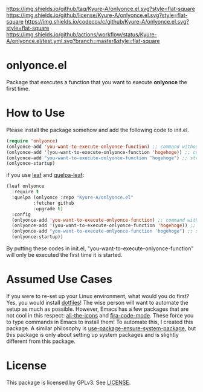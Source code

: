 [[https://github.com/Kyure-A/onlyonce][https://img.shields.io/github/tag/Kyure-A/onlyonce.el.svg?style=flat-square]]
[[file:LICENSE][https://img.shields.io/github/license/Kyure-A/onlyonce.el.svg?style=flat-square]]
[[https://codecov.io/gh/Kyure-A/onlyonce?branch=master][https://img.shields.io/codecov/c/github/Kyure-A/onlyonce.el.svg?style=flat-square]]
[[https://github.com/Kyure-A/onlyonce/actions][https://img.shields.io/github/actions/workflow/status/Kyure-A/onlyonce.el/test.yml.svg?branch=master&style=flat-square]]
* onlyonce.el
Package that executes a function that you want to execute *onlyonce* the first time.

* How to Use

Please install the package somehow and add the following code to init.el.
#+begin_src emacs-lisp 
  (require 'onlyonce)
  (onlyonce-add 'you-want-to-execute-onlyonce-function) ;; command without arguments
  (onlyonce-add '(you-want-to-execute-onlyonce-function 'hogehoge)) ;; command with arguments (can take any number of arguments)
  (onlyonce-add "you-want-to-execute-onlyonce-function 'hogehoge") ;; string is also possible
  (onlyonce-startup)
#+end_src
if you use [[https://github.com/conao3/leaf.el][leaf]] and [[https://github.com/quelpa/quelpa-leaf][quelpa-leaf]]:
#+begin_src emacs-lisp
  (leaf onlyonce
    :require t
    :quelpa (onlyonce :repo "Kyure-A/onlyonce.el"
		    :fetcher github
		    :upgrade t)
    :config
    (onlyonce-add 'you-want-to-execute-onlyonce-function) ;; command without arguments
    (onlyonce-add '(you-want-to-execute-onlyonce-function 'hogehoge)) ;; command with arguments (can take any number of arguments) 
    (onlyonce-add "you-want-to-execute-onlyonce-function 'hogehoge") ;; string is also possible
    (onlyonce-startup))
#+end_src

By putting these codes in init.el, "you-want-to-execute-onlyonce-function" will only be executed the first time it is started.

* Assumed Use Cases
If you were to re-set up your Linux environment, what would you do first? Yes, you would install [[https://wiki.archlinux.org/title/Dotfiles][dotfiles]]! The wise person will want to automate the setup as much as possible. However, Emacs has a few packages that are not cool in this respect: [[https://github.com/domtronn/all-the-icons.el][all-the-icons]] and [[https://github.com/jming422/fira-code-mode][fira-code-mode]]. These force you to type commands in Emacs to install them! To automate this, I created this package. A similar philosophy is [[https://github.com/jwiegley/use-package/blob/master/use-package-ensure-system-package.el][use-package-ensure-system-package]], but this package is only about setting up system packages and is slightly different from this package.

* License
  This package is licensed by GPLv3. See [[file:LICENSE][LICENSE]].
